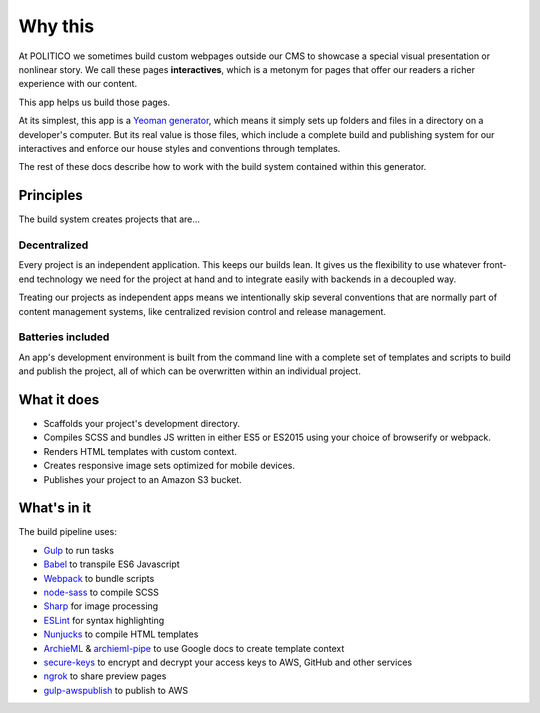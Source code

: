 Why this
========

At POLITICO we sometimes build custom webpages outside our CMS to showcase a special visual presentation or nonlinear story. We call these pages **interactives**, which is a metonym for pages that offer our readers a richer experience with our content.

This app helps us build those pages.

At its simplest, this app is a `Yeoman generator <http://yeoman.io/>`_, which means it simply sets up folders and files in a directory on a developer's computer. But its real value is those files, which include a complete build and publishing system for our interactives and enforce our house styles and conventions through templates.

The rest of these docs describe how to work with the build system contained within this generator.


Principles
----------

The build system creates projects that are...

Decentralized
'''''''''''''

Every project is an independent application. This keeps our builds lean. It gives us the flexibility to use whatever front-end technology we need for the project at hand and to integrate easily with backends in a decoupled way.

Treating our projects as independent apps means we intentionally skip several conventions that are normally part of content management systems, like centralized revision control and release management.


Batteries included
''''''''''''''''''

An app's development environment is built from the command line with a complete set of templates and scripts to build and publish the project, all of which can be overwritten within an individual project.



What it does
------------

- Scaffolds your project's development directory.
- Compiles SCSS and bundles JS written in either ES5 or ES2015 using your choice of browserify or webpack.
- Renders HTML templates with custom context.
- Creates responsive image sets optimized for mobile devices.
- Publishes your project to an Amazon S3 bucket.

What's in it
------------

The build pipeline uses:

- `Gulp <http://gulpjs.com/>`_ to run tasks
- `Babel <https://babeljs.io/>`_ to transpile ES6 Javascript
- `Webpack <https://webpack.js.org//>`_ to bundle scripts
- `node-sass <https://github.com/sass/node-sass>`_ to compile SCSS
- `Sharp <http://sharp.dimens.io/en/stable/>`_ for image processing
- `ESLint <http://eslint.org/>`_ for syntax highlighting
- `Nunjucks <https://mozilla.github.io/nunjucks/>`_ to compile HTML templates
- `ArchieML <http://archieml.org/>`_ & `archieml-pipe <https://www.npmjs.com/package/archieml-pipe>`_ to use Google docs to create template context
- `secure-keys <https://www.npmjs.com/package/secure-keys>`_ to encrypt and decrypt your access keys to AWS, GitHub and other services
- `ngrok <https://ngrok.com/>`_ to share preview pages
- `gulp-awspublish <https://www.npmjs.com/package/gulp-awspublish>`_ to publish to AWS
